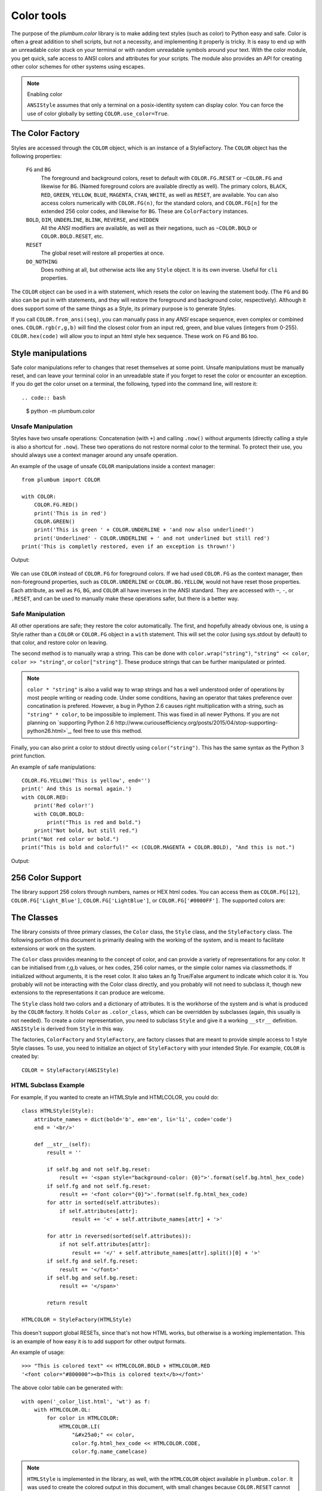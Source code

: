 .. _guide-color:

Color tools
-----------

.. versionadded:: 1.6.0


The purpose of the `plumbum.color` library is to make adding
text styles (such as color) to Python easy and safe. Color is often a great
addition to shell scripts, but not a necessity, and implementing it properly 
is tricky. It is easy to end up with an unreadable color stuck on your terminal or
with random unreadable symbols around your text. With the color module, you get quick,
safe access to ANSI colors and attributes for your scripts. The module also provides an
API for creating other color schemes for other systems using escapes.

.. note:: Enabling color

    ``ANSIStyle`` assumes that only a terminal on a posix-identity
    system can display color. You can force the use of color globally by setting
    ``COLOR.use_color=True``.

The Color Factory
=================

Styles are accessed through the ``COLOR`` object, which is an instance of a StyleFactory.
The ``COLOR`` object has the following properties:

    ``FG`` and ``BG``
      The foreground and background colors, reset to default with ``COLOR.FG.RESET``
      or ``~COLOR.FG`` and likewise for ``BG``. (Named foreground colors are available
      directly as well). The primary colors, ``BLACK``, ``RED``, ``GREEN``, ``YELLOW``,
      ``BLUE``, ``MAGENTA``, ``CYAN``, ``WHITE``, as well as ``RESET``, are available.
      You can also access colors numerically with ``COLOR.FG(n)``, for the standard colors,
      and ``COLOR.FG[n]`` for the extended 256 color codes, and likewise for ``BG``. These
      are ``ColorFactory`` instances.
    ``BOLD``, ``DIM``, ``UNDERLINE``, ``BLINK``, ``REVERSE``, and ``HIDDEN``
      All the `ANSI` modifiers are available, as well as their negations, such as ``~COLOR.BOLD`` or ``COLOR.BOLD.RESET``, etc.
    ``RESET``
      The global reset will restore all properties at once.
    ``DO_NOTHING``
      Does nothing at all, but otherwise acts like any ``Style`` object. It is its own inverse. Useful for ``cli`` properties.

The ``COLOR`` object can be used in a with statement, which resets the color on leaving 
the statement body. (The ``FG`` and ``BG`` also can be put in with statements, and they
will restore the foreground and background color, respectively). Although it does support
some of the same things as a Style, its primary purpose is to generate Styles.  

If you call ``COLOR.from_ansi(seq)``, you can manually pass in any `ANSI` escape sequence,
even complex or combined ones. ``COLOR.rgb(r,g,b)`` will find the closest color from an
input red, green, and blue values (integers from 0-255). ``COLOR.hex(code)`` will allow
you to input an html style hex sequence. These work on ``FG`` and ``BG`` too.

Style manipulations
===================

Safe color manipulations refer to changes that reset themselves at some point. Unsafe manipulations
must be manually reset, and can leave your terminal color in an unreadable state if you forget
to reset the color or encounter an exception. If you do get the color unset on a terminal, the
following, typed into the command line, will restore it::

.. code:: bash

    $ python -m plumbum.color

Unsafe Manipulation
^^^^^^^^^^^^^^^^^^^

Styles have two unsafe operations: Concatenation (with ``+``) and calling ``.now()`` without
arguments (directly calling a style is also a shortcut for ``.now``). These two
operations do not restore normal color to the terminal. To protect their use,
you should always use a context manager around any unsafe operation.

An example of the usage of unsafe ``COLOR`` manipulations inside a context manager::

    from plumbum import COLOR

    with COLOR:
        COLOR.FG.RED()
        print('This is in red')
        COLOR.GREEN()
        print('This is green ' + COLOR.UNDERLINE + 'and now also underlined!')
        print('Underlined' - COLOR.UNDERLINE + ' and not underlined but still red') 
    print('This is completly restored, even if an exception is thrown!')

Output:

  .. raw:: html
    
    <p><font color="#800000">This is in red</font><br/>
    <font color="#008000">This is in green <span style="text-decoration: underline;">and now also underlined!</span></font><br/>
    <font color="#008000"><span style="text-decoration: underline;">Underlined</span> and not underlined but still green.</font><br/>
    This is completly restored, even if an exception is thrown! </p>

We can use ``COLOR`` instead of ``COLOR.FG`` for foreground colors.  If we had used ``COLOR.FG``
as the context manager, then non-foreground properties, such as ``COLOR.UNDERLINE`` or
``COLOR.BG.YELLOW``, would not have reset those properties. Each attribute,
as well as ``FG``, ``BG``, and ``COLOR`` all have inverses in the ANSI standard. They are
accessed with ``~``, ``-``, or ``.RESET``, and can be used to manually make these operations
safer, but there is a better way.

Safe Manipulation
^^^^^^^^^^^^^^^^^

All other operations are safe; they restore the color automatically. The first, and hopefully
already obvious one, is using a Style rather than a ``COLOR`` or ``COLOR.FG`` object in a ``with`` statement.
This will set the color (using sys.stdout by default) to that color, and restore color on leaving.

The second method is to manually wrap a string. This can be done with ``color.wrap("string")``,
``"string" << color``, ``color >> "string"``, or ``color["string"]``.
These produce strings that can be further manipulated or printed.

.. note::

  ``color * "string"`` is also a valid way to wrap strings and has a well understood order of
  operations by most people writing or reading code. Under some conditions, having an operator
  that takes preference over concatination is prefered. However, a bug in Python 2.6 causes right
  multiplication with a string, such as ``"string" * color``, to be impossible to implement.
  This was fixed in all newer Pythons. If you are not planning on `supporting Python
  2.6 http://www.curiousefficiency.org/posts/2015/04/stop-supporting-python26.html>`_, feel
  free to use this method.

Finally, you can also print a color to stdout directly using ``color("string")``. This
has the same syntax as the Python 3 print function.

An example of safe manipulations::

    COLOR.FG.YELLOW('This is yellow', end='')
    print(' And this is normal again.')
    with COLOR.RED:
        print('Red color!')
        with COLOR.BOLD:
            print("This is red and bold.")
        print("Not bold, but still red.")
    print("Not red color or bold.")
    print("This is bold and colorful!" << (COLOR.MAGENTA + COLOR.BOLD), "And this is not.")

Output:

  .. raw:: html

    <p><font color="#808000">This is yellow</font> And this is normal again.<br/>
    <font color="#800000">Red color!<br/>
    <b>This is red and bold.<br/>
    </b>Not bold, but still red.<br/>
    </font>Not red color or bold.<br/>
    <font color="#800080"><b>This is bold and colorful!</b></font> And this is not.</p>



256 Color Support
=================

The library support 256 colors through numbers, names or HEX html codes. You can access them
as ``COLOR.FG[12]``, ``COLOR.FG['Light_Blue']``, ``COLOR.FG['LightBlue']``, or ``COLOR.FG['#0000FF']``. The supported colors are:

.. raw:: html
    :file: _color_list.html


The Classes
===========

The library consists of three primary classes, the ``Color`` class, the ``Style`` class, and the ``StyleFactory`` class. The following
portion of this document is primarily dealing with the working of the system, and is meant to facilitate extensions or work on the system.

The ``Color`` class provides meaning to the concept of color, and can provide a variety of representations for any color. It
can be initialised from r,g,b values, or hex codes, 256 color names, or the simple color names via classmethods. If initialized
without arguments, it is the reset color. It also takes an fg True/False argument to indicate which color it is. You probably will
not be interacting with the Color class directly, and you probably will not need to subclass it, though new extensions to the
representations it can produce are welcome.

The ``Style`` class hold two colors and a dictionary of attributes. It is the workhorse of the system and is what is produced
by the ``COLOR`` factory. It holds ``Color`` as ``.color_class``, which can be overridden by subclasses (again, this usually is not needed).
To create a color representation, you need to subclass ``Style`` and give it a working ``__str__`` definition. ``ANSIStyle`` is derived
from ``Style`` in this way.

The factories, ``ColorFactory`` and ``StyleFactory``, are factory classes that are meant to provide simple access to 1 style Style classes. To use,
you need to initialize an object of ``StyleFactory`` with your intended Style. For example, ``COLOR`` is created by::

    COLOR = StyleFactory(ANSIStyle)

HTML Subclass Example
^^^^^^^^^^^^^^^^^^^^^

For example, if you wanted to create an HTMLStyle and HTMLCOLOR, you could do::

    class HTMLStyle(Style):
        attribute_names = dict(bold='b', em='em', li='li', code='code')
        end = '<br/>'

        def __str__(self):
            result = ''

            if self.bg and not self.bg.reset:
                result += '<span style="background-color: {0}">'.format(self.bg.html_hex_code)
            if self.fg and not self.fg.reset:
                result += '<font color="{0}">'.format(self.fg.html_hex_code)
            for attr in sorted(self.attributes):
                if self.attributes[attr]:
                    result += '<' + self.attribute_names[attr] + '>'
     
            for attr in reversed(sorted(self.attributes)):
                if not self.attributes[attr]:
                    result += '</' + self.attribute_names[attr].split()[0] + '>'
            if self.fg and self.fg.reset:
                result += '</font>'
            if self.bg and self.bg.reset:
                result += '</span>'

            return result

    HTMLCOLOR = StyleFactory(HTMLStyle)
    
This doesn't support global RESETs, since that's not how HTML works, but otherwise is a working implementation. This is an example of how easy it is to add support for other output formats.

An example of usage::

    >>> "This is colored text" << HTMLCOLOR.BOLD + HTMLCOLOR.RED
    '<font color="#800000"><b>This is colored text</b></font>'


The above color table can be generated with::

    with open('_color_list.html', 'wt') as f:
        with HTMLCOLOR.OL:
            for color in HTMLCOLOR:
                HTMLCOLOR.LI(
                    "&#x25a0;" << color,
                    color.fg.html_hex_code << HTMLCOLOR.CODE,
                    color.fg.name_camelcase)


.. note::
    
    ``HTMLStyle`` is implemented in the library, as well, with the
    ``HTMLCOLOR`` object available in ``plumbum.color``. It was used
    to create the colored output in this document, with small changes
    because ``COLOR.RESET`` cannot supported with HTML.

See Also
========

* `colored <https://pypi.python.org/pypi/colored>`_ Another library with 256 color support
* `colorama <https://pypi.python.org/pypi/colorama>`_ A library that supports colored text on Windows,
    can be combined with Plumbum.color (if you force ``use_color``)
